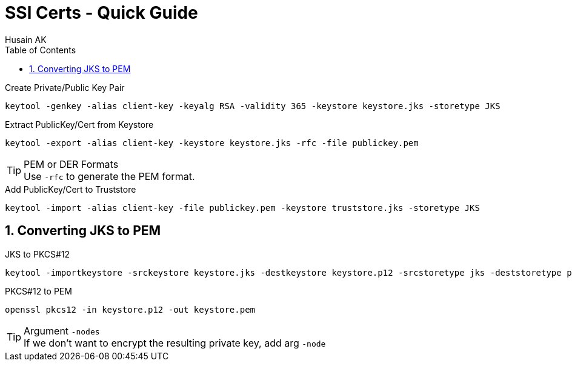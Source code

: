 = SSl Certs - Quick Guide
Husain AK
:toc:
:toclevels: 3
:sectnums: 3
:sectnumlevels: 3
:icons: font


.Create Private/Public Key Pair
 keytool -genkey -alias client-key -keyalg RSA -validity 365 -keystore keystore.jks -storetype JKS

.Extract PublicKey/Cert from Keystore
 keytool -export -alias client-key -keystore keystore.jks -rfc -file publickey.pem

.PEM or DER Formats
TIP: Use `-rfc` to generate the PEM format.

.Add PublicKey/Cert to Truststore
 keytool -import -alias client-key -file publickey.pem -keystore truststore.jks -storetype JKS

== Converting JKS to PEM

.JKS to PKCS#12
 keytool -importkeystore -srckeystore keystore.jks -destkeystore keystore.p12 -srcstoretype jks -deststoretype pkcs12

.PKCS#12 to PEM
 openssl pkcs12 -in keystore.p12 -out keystore.pem

.Argument `-nodes`
TIP: If we don't want to encrypt the resulting private key, add arg `-node`